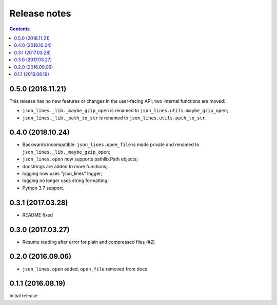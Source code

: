 Release notes
=============

.. contents::

0.5.0 (2018.11.21)
------------------

This release has no new features or changes in the user-facing API;
two internal functions are moved:

- ``json_lines._lib._maybe_gzip_open`` is renamed to
  ``json_lines.utils.maybe_gzip_open``;
- ``json_lines._lib._path_to_str`` is renamed to
  ``json_lines.utils.path_to_str``.

0.4.0 (2018.10.24)
------------------

- Backwards incompatible: ``json_lines.open_file`` is made private and
  renamed to ``json_lines._lib._maybe_gzip_open``;
- ``json_lines.open`` now supports pathlib.Path objects;
- docstrings are added to more functions;
- logging now uses "json_lines" logger;
- logging no longer uses string formatting;
- Python 3.7 support.


0.3.1 (2017.03.28)
------------------

- README fixed


0.3.0 (2017.03.27)
------------------

- Resume reading after error for plain and compressed files (#2)


0.2.0 (2016.09.06)
------------------

- ``json_lines.open`` added, ``open_file`` removed from docs


0.1.1 (2016.08.19)
------------------

Initial release
